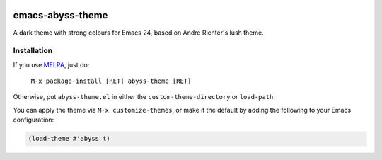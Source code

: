 .. image:: http://melpa.org/packages/abyss-theme-badge.svg
           :target: MELPA_

=================
emacs-abyss-theme
=================

A dark theme with strong colours for Emacs 24, based on Andre
Richter's lush theme.

Installation
============

If you use MELPA_, just do:

   ``M-x package-install [RET] abyss-theme [RET]``

Otherwise, put ``abyss-theme.el`` in either the
``custom-theme-directory`` or ``load-path``.

You can apply the theme via ``M-x customize-themes``, or make it the
default by adding the following to your Emacs configuration:

.. code-block:: lisp

   (load-theme #'abyss t)

.. _MELPA: http://melpa.milkbox.net/
